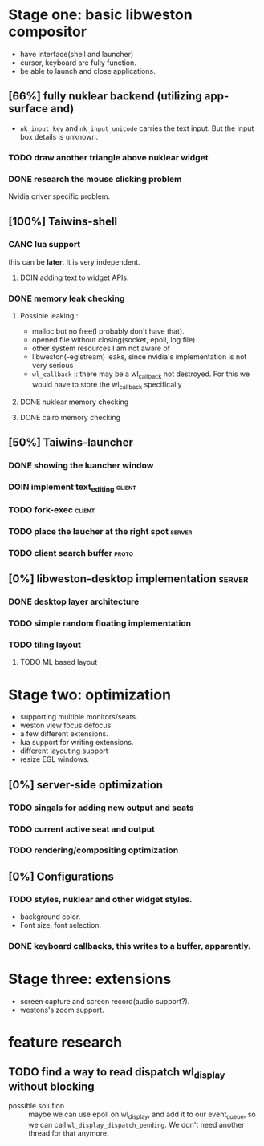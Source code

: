 * Stage one: basic libweston compositor
  - have interface(shell and launcher)
  - cursor, keyboard are fully function.
  - be able to launch and close applications.


** [66%] fully nuklear backend (utilizing app-surface and)
     - ~nk_input_key~ and ~nk_input_unicode~ carries the text input. But the
       input box details is unknown.
*** TODO draw another triangle above nuklear widget
*** DONE research the mouse clicking problem
    Nvidia driver specific problem.
** [100%] Taiwins-shell
*** CANC lua support
    this can be *later*. It is very independent.
**** DOIN adding text to widget APIs.
*** DONE memory leak checking
**** Possible leaking ::
     - malloc but no free(I probably don't have that).
     - opened file without closing(socket, epoll, log file)
     - other system resources I am not aware of
     - libweston(-eglstream) leaks, since nvidia's implementation is not very
       serious
     - ~wl_callback~ :: there may be a wl_callback not destroyed. For this we
			would have to store the wl_callback specifically

**** DONE nuklear memory checking
**** DONE cairo memory checking

** [50%] Taiwins-launcher
*** DONE showing the luancher window
*** DOIN implement text_editing                                      :client:
*** TODO fork-exec                                                   :client:
*** TODO place the laucher at the right spot                         :server:
*** TODO client search buffer                                         :proto:
** [0%] libweston-desktop implementation                             :server:
*** DONE desktop layer architecture
*** TODO simple random floating implementation
*** TODO tiling layout
**** TODO ML based layout


* Stage two: optimization
  - supporting multiple monitors/seats.
  - weston view focus defocus
  - a few different extensions.
  - lua support for writing extensions.
  - different layouting support
  - resize EGL windows.
** [0%] server-side optimization
*** TODO singals for adding new output and seats
*** TODO current active seat and output
*** TODO rendering/compositing optimization

** [0%] Configurations
*** TODO styles, nuklear and other widget styles.
    - background color.
    - Font size, font selection.

*** DONE keyboard callbacks, this writes to a buffer, apparently.


* Stage three: extensions
  - screen capture and screen record(audio support?).
  - westons's zoom support.

* feature research
** TODO find a way to read dispatch wl_display without blocking
    - possible solution :: maybe we can use epoll on wl_display, and add it to
	 our event_queue, so we can call ~wl_display_dispatch_pending~. We don't
	 need another thread for that anymore.
